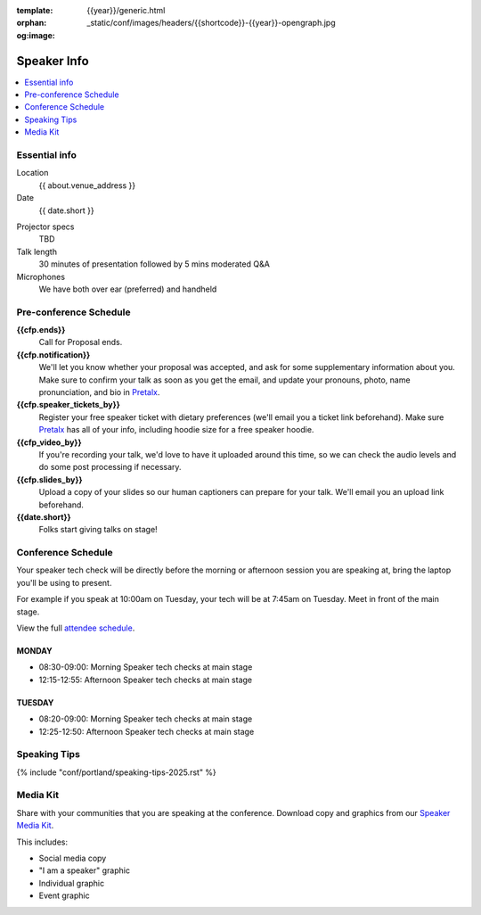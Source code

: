 :template: {{year}}/generic.html
:orphan:
:og:image: _static/conf/images/headers/{{shortcode}}-{{year}}-opengraph.jpg


Speaker Info
============

.. contents::
    :local:
    :depth: 1

Essential info
--------------

Location
    {{ about.venue_address }}

Date
    {{ date.short }}

..  1920 x 1200 resolution at 60Hz via HDMI, DisplayPort or VGA

Projector specs
    TBD

Talk length
    30 minutes of presentation followed by 5 mins moderated Q&A

Microphones
    We have both over ear (preferred) and handheld

Pre-conference Schedule
-----------------------

**{{cfp.ends}}**
    Call for Proposal ends.

**{{cfp.notification}}**
    We'll let you know whether your proposal was accepted, and ask for some supplementary information about you.
    Make sure to confirm your talk as soon as you get the email, and update your pronouns, photo, name pronunciation, and bio in `Pretalx <https://pretalx.com/wtd-{{shortcode}}-{{year}}/me/>`__.

**{{cfp.speaker_tickets_by}}**
    Register your free speaker ticket with dietary preferences (we'll email you a ticket link beforehand).
    Make sure `Pretalx <https://pretalx.com/wtd-{{shortcode}}-{{year}}/me/>`__ has all of your info, including hoodie size for a free speaker hoodie.

**{{cfp_video_by}}**
    If you're recording your talk, we'd love to have it uploaded around this time, so we can check the audio levels and do some post processing if necessary.

**{{cfp.slides_by}}**
    Upload a copy of your slides so our human captioners can prepare for your talk. We'll email you an upload link beforehand.

**{{date.short}}**
    Folks start giving talks on stage!

Conference Schedule
--------------------

Your speaker tech check will be directly before the morning or afternoon session you are speaking at, bring the laptop you'll be using to present.

For example if you speak at 10:00am on Tuesday, your tech will be at 7:45am on Tuesday. Meet in front of the main stage.

View the full `attendee schedule <https://www.writethedocs.org/conf/{{ shortcode }}/{{ year }}/schedule/>`__.


MONDAY
~~~~~~

- 08:30-09:00: Morning Speaker tech checks at main stage
- 12:15-12:55: Afternoon Speaker tech checks at main stage

TUESDAY
~~~~~~~

- 08:20-09:00: Morning Speaker tech checks at main stage
- 12:25-12:50: Afternoon Speaker tech checks at main stage

Speaking Tips
-------------

{% include "conf/portland/speaking-tips-2025.rst" %}

Media Kit
----------

Share with your communities that you are speaking at the conference.
Download copy and graphics from our `Speaker Media Kit <https://drive.google.com/drive/folders/1gVmIjX5hMklJiFitAllukzENA4SIBic9?usp=sharing>`__.

This includes:

- Social media copy
- "I am a speaker" graphic
- Individual graphic
- Event graphic

